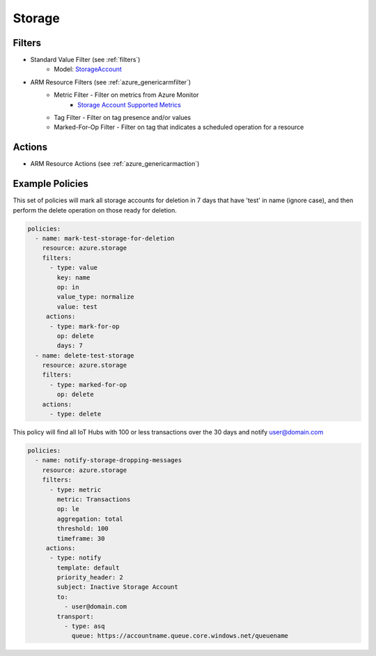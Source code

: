 .. _azure_storage:

Storage
=======

Filters
-------
- Standard Value Filter (see :ref:`filters`)
      - Model: `StorageAccount <https://docs.microsoft.com/en-us/python/api/azure.mgmt.storage.v2018_02_01.models.storageaccount?view=azure-python>`_
- ARM Resource Filters (see :ref:`azure_genericarmfilter`)
    - Metric Filter - Filter on metrics from Azure Monitor
        - `Storage Account Supported Metrics <https://docs.microsoft.com/en-us/azure/monitoring-and-diagnostics/monitoring-supported-metrics#microsoftstoragestorageaccounts/>`_
    - Tag Filter - Filter on tag presence and/or values
    - Marked-For-Op Filter - Filter on tag that indicates a scheduled operation for a resource

Actions
-------
- ARM Resource Actions (see :ref:`azure_genericarmaction`)

Example Policies
----------------

This set of policies will mark all storage accounts for deletion in 7 days that have 'test' in name (ignore case),
and then perform the delete operation on those ready for deletion.

.. code-block:: yaml

    policies:
      - name: mark-test-storage-for-deletion
        resource: azure.storage
        filters:
          - type: value
            key: name
            op: in
            value_type: normalize
            value: test
         actions:
          - type: mark-for-op
            op: delete
            days: 7
      - name: delete-test-storage
        resource: azure.storage
        filters:
          - type: marked-for-op
            op: delete
        actions:
          - type: delete

This policy will find all IoT Hubs with 100 or less transactions over the 30 days and notify user@domain.com

.. code-block:: yaml

    policies:
      - name: notify-storage-dropping-messages
        resource: azure.storage
        filters:
          - type: metric
            metric: Transactions
            op: le
            aggregation: total
            threshold: 100
            timeframe: 30
         actions:
          - type: notify
            template: default
            priority_header: 2
            subject: Inactive Storage Account
            to:
              - user@domain.com
            transport:
              - type: asq
                queue: https://accountname.queue.core.windows.net/queuename
